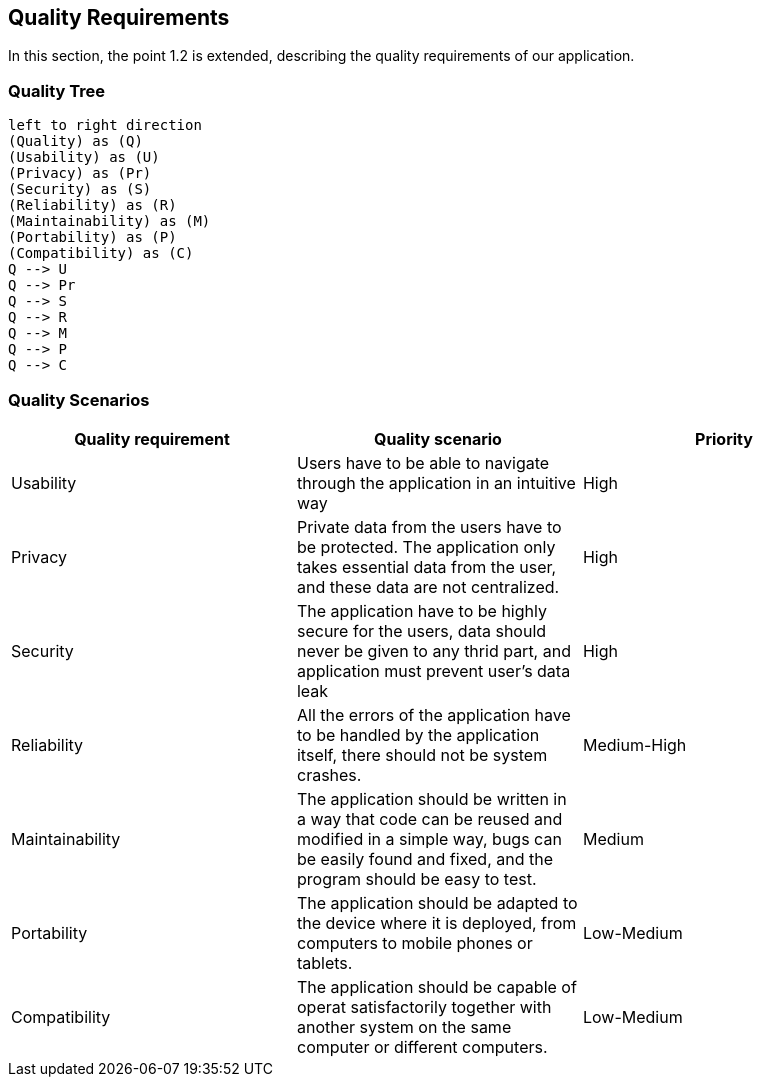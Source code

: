 [[section-quality-scenarios]]
== Quality Requirements
In this section, the point 1.2 is extended, describing the quality requirements of our application.

=== Quality Tree
[plantuml, "Quality tree",png]
----
left to right direction
(Quality) as (Q)
(Usability) as (U)
(Privacy) as (Pr)
(Security) as (S)
(Reliability) as (R)
(Maintainability) as (M)
(Portability) as (P)
(Compatibility) as (C)
Q --> U
Q --> Pr
Q --> S
Q --> R
Q --> M
Q --> P
Q --> C
----

=== Quality Scenarios

[%header, cols=3]
|===
|Quality requirement
|Quality scenario
|Priority

|Usability
|Users have to be able to navigate through the application in an intuitive way
|High

|Privacy
|Private data from the users have to be protected. The application only takes essential data from the user, and these data are not centralized.
|High

|Security
|The application have to be highly secure for the users, data should never be given to any thrid part, and application must prevent user's data leak
|High

|Reliability
|All the errors of the application have to be handled by the application itself, there should not be system crashes.
|Medium-High

|Maintainability
|The application should be written in a way that code can be reused and modified in a simple way, bugs can be easily found and fixed, and the program should be easy to test.
|Medium

|Portability
|The application should be adapted to the device where it is deployed, from computers to mobile phones or tablets.
|Low-Medium

|Compatibility
|The application should be capable of operat satisfactorily together with another system on the same computer or different computers.
|Low-Medium

|===